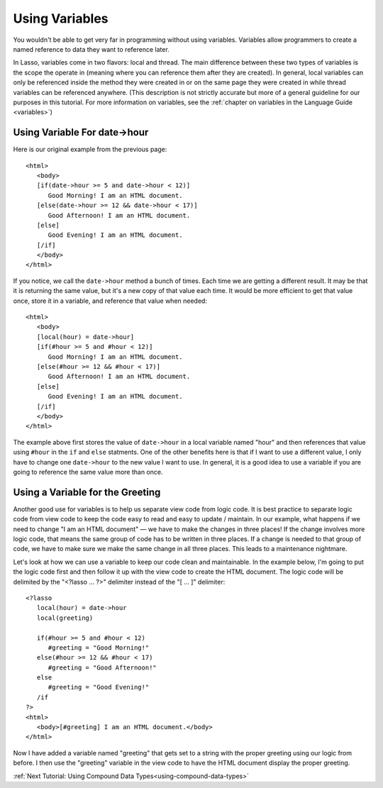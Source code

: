 .. _using-variables:

***************
Using Variables
***************

You wouldn't be able to get very far in programming without using variables.
Variables allow programmers to create a named reference to data they want to
reference later.

In Lasso, variables come in two flavors: local and thread. The main difference
between these two types of variables is the scope the operate in (meaning where
you can reference them after they are created). In general, local variables can
only be referenced inside the method they were created in or on the same page
they were created in while thread variables can be referenced anywhere. (This
description is not strictly accurate but more of a general guideline for our
purposes in this tutorial. For more information on variables, see the
:ref:`chapter on variables in the Language Guide <variables>`)


Using Variable For date->hour
=============================

Here is our original example from the previous page::

   <html>
      <body>
      [if(date->hour >= 5 and date->hour < 12)]
         Good Morning! I am an HTML document.
      [else(date->hour >= 12 && date->hour < 17)]
         Good Afternoon! I am an HTML document.
      [else]
         Good Evening! I am an HTML document.
      [/if]
      </body>
   </html>

If you notice, we call the ``date->hour`` method a bunch of times. Each time we
are getting a different result. It may be that it is returning the same value,
but it's a new copy of that value each time. It would be more efficient to get
that value once, store it in a variable, and reference that value when needed::

   <html>
      <body>
      [local(hour) = date->hour]
      [if(#hour >= 5 and #hour < 12)]
         Good Morning! I am an HTML document.
      [else(#hour >= 12 && #hour < 17)]
         Good Afternoon! I am an HTML document.
      [else]
         Good Evening! I am an HTML document.
      [/if]
      </body>
   </html>

The example above first stores the value of ``date->hour`` in a local variable
named "hour" and then references that value using ``#hour`` in the ``if`` and
``else`` statments. One of the other benefits here is that if I want to use a
different value, I only have to change one ``date->hour`` to the new value I
want to use. In general, it is a good idea to use a variable if you are going to
reference the same value more than once.


Using a Variable for the Greeting
=================================

Another good use for variables is to help us separate view code from logic code.
It is best practice to separate logic code from view code to keep the code easy
to read and easy to update / maintain. In our example, what happens if we need
to change "I am an HTML document" — we have to make the changes in three places!
If the change involves more logic code, that means the same group of code has to
be written in three places. If a change is needed to that group of code, we have
to make sure we make the same change in all three places. This leads to a
maintenance nightmare.

Let's look at how we can use a variable to keep our code clean and maintainable.
In the example below, I'm going to put the logic code first and then follow it
up with the view code to create the HTML document. The logic code will be
delimited by the "<?lasso ... ?>" delimiter instead of the "[ ... ]" delimiter::

   <?lasso
      local(hour) = date->hour
      local(greeting)

      if(#hour >= 5 and #hour < 12)
         #greeting = "Good Morning!"
      else(#hour >= 12 && #hour < 17)
         #greeting = "Good Afternoon!"
      else
         #greeting = "Good Evening!"
      /if
   ?>
   <html>
      <body>[#greeting] I am an HTML document.</body>
   </html>

Now I have added a variable named "greeting" that gets set to a string with the
proper greeting using our logic from before. I then use the "greeting" variable
in the view code to have the HTML document display the proper greeting.

:ref:`Next Tutorial: Using Compound Data Types<using-compound-data-types>`